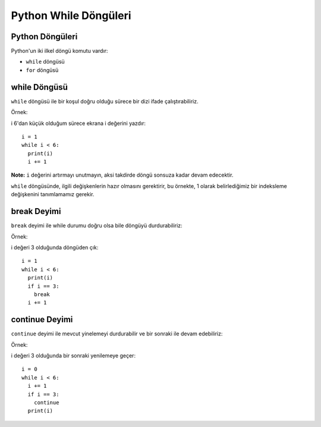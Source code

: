 **********************
Python While Döngüleri
**********************

Python Döngüleri
================

Python'un iki ilkel döngü komutu vardır:

* ``while`` döngüsü
* ``for`` döngüsü

while Döngüsü
=============

``while`` döngüsü ile bir koşul doğru olduğu sürece bir dizi ifade çalıştırabiliriz.

Örnek:

i 6'dan küçük olduğum sürece ekrana i değerini yazdır::

  i = 1
  while i < 6:
    print(i)
    i += 1

**Note:** ``i`` değerini artırmayı unutmayın, aksi takdirde döngü sonsuza kadar devam edecektir.

``while`` döngüsünde, ilgili değişkenlerin hazır olmasını gerektirir, bu örnekte, 1 olarak belirlediğimiz bir indeksleme değişkenini tanımlamamız gerekir.

break Deyimi
============

``break`` deyimi ile while durumu doğru olsa bile döngüyü durdurabiliriz:

Örnek:

i değeri 3 olduğunda döngüden çık::

  i = 1
  while i < 6:
    print(i)
    if i == 3:
      break
    i += 1

continue Deyimi
===============

``continue`` deyimi ile mevcut yinelemeyi durdurabilir ve bir sonraki ile devam edebiliriz:

Örnek:

i değeri 3 olduğunda bir sonraki yenilemeye geçer::

  i = 0
  while i < 6:
    i += 1
    if i == 3:
      continue
    print(i)
